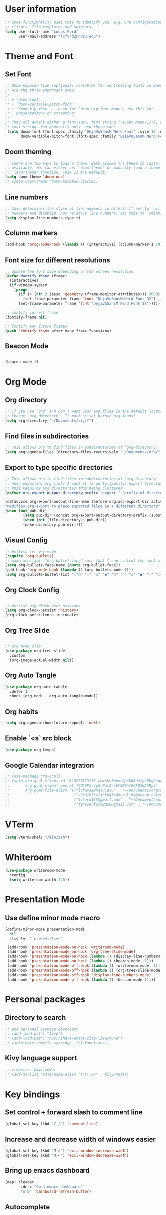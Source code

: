 
* User information
#+begin_src emacs-lisp
;; Some functionality uses this to identify you, e.g. GPG configuration, email
;; clients, file templates and snippets.
(setq user-full-name "Lucas Ford"
      user-mail-address "lcford2@ncsu.edu")
#+end_src

* Theme and Font
** Set Font
#+begin_src emacs-lisp
;; Doom exposes five (optional) variables for controlling fonts in Doom. Here
;; are the three important ones:
;;
;; + `doom-font'
;; + `doom-variable-pitch-font'
;; + `doom-big-font' -- used for `doom-big-font-mode'; use this for
;;   presentations or streaming.
;;
;; They all accept either a font-spec, font string ("Input Mono-12"), or xlfd
;; font string. You generally only need these two:
 (setq doom-font (font-spec :family "DejaVuSansM Nerd Font" :size 16 :weight 'semi-light)
       doom-variable-pitch-font (font-spec :family "DejaVuSansM Nerd Font" :size 16))
#+end_src

** Doom theming
#+begin_src emacs-lisp
;; There are two ways to load a theme. Both assume the theme is installed and
;; available. You can either set `doom-theme' or manually load a theme with the
;; `load-theme' function. This is the default:
(setq doom-theme 'doom-one)
;; (setq doom-theme 'doom-monokai-classic)
#+end_src

** Line numbers
#+begin_src emacs-lisp
;; This determines the style of line numbers in effect. If set to `nil', line
;; numbers are disabled. For relative line numbers, set this to `relative'.
(setq display-line-numbers-type t)
#+end_src

** Column markers
#+begin_src emacs-lisp
(add-hook 'prog-mode-hook (lambda () (interactive) (column-marker-1 79)))
#+end_src

** Font size for different resolutions
#+begin_src emacs-lisp
;; update the font size depending on the screen resolution
(defun fontify-frame (frame)
  (interactive)
  (if window-system
    (progn
      (if (> (nth 3 (assq 'geometry (frame-monitor-attributes))) 3000)
        (set-frame-parameter frame 'font "DejaVuSansM Nerd Font 32") ;; laptop screen
      (set-frame-parameter frame 'font "DejaVuSansM Nerd Font 18"))))) ;

;; fontify current frame
(fontify-frame nil)

;; fontify any future frames
(push 'fontify-frame after-make-frame-functions)
#+end_src
** Beacon Mode
#+begin_src emacs-lisp

(beacon-mode 1)

#+end_src

* Org Mode
** Org directory
#+begin_src emacs-lisp
;; If you use `org' and don't want your org files in the default location below,
;; change `org-directory'. It must be set before org loads!
(setq org-directory "~/Documents/org/*")
#+end_src

** Find files in subdirectories
#+begin_src emacs-lisp
;; This allows org to find files in subdirectories of `org-directory`
(setq org-agenda-files (directory-files-recursively "~/Documents/org/" "\\.org$"))
#+end_src

** Export to type specific directories
#+begin_src emacs-lisp
;; This allows org to find files in subdirectories of `org-directory`
;; when exporting org stuff I want it to go to specific export directorys (e.g., export_tex, export_md)
;; this keeps my org directories from being cluttered
(defvar org-export-output-directory-prefix "export_" "prefix of directory used for org-mode export")

(defadvice org-export-output-file-name (before org-add-export-dir activate)
"Modifies org-export to place exported files in a different directory"
(when (not pub-dir)
        (setq pub-dir (concat org-export-output-directory-prefix (substring extension 1)))
        (when (not (file-directory-p pub-dir))
        (make-directory pub-dir))))
#+end_src

** Visual Config
#+begin_src emacs-lisp
;; bullets for org mode
(require 'org-bullets)
;; make available "org-bullet-face" such that I can control the font size individually
(setq org-bullets-face-name (quote org-bullet-face))
(add-hook 'org-mode-hook (lambda () (org-bullets-mode 1)))
(setq org-bullets-bullet-list '("○" "☉" "◎" "◉" "○" "◌" "◎" "●" "◦" "◯" "⚪" "⚫" "⚬" "❍" "￮" "⊙" "⊚" "⊛" "∙" "∘"))
#+end_src

** Org Clock Config
#+begin_src emacs-lisp

;; persist org clock over sessions
(setq org-clock-persist 'history)
(org-clock-persistence-insinuate)

#+end_src

** Org Tree Slide
#+begin_src emacs-lisp

;; org tree slie
(use-package org-tree-slide
  :custom
  (org-image-actual-width nil))

#+end_src
** Org Auto Tangle
#+begin_src emacs-lisp
(use-package org-auto-tangle
  :defer t
  :hook (org-mode . org-auto-tangle-mode))
#+end_src
** Org habits
#+begin_src emacs-lisp
(setq org-agenda-show-future-repeats 'next)
#+end_src
** Enable `<s` src block
#+begin_src emacs-lisp
(use-package org-tempo)
#+end_src
** Google Calendar integration
#+begin_src emacs-lisp
;; (use-package org-gcal)
;; (setq org-gcal-client-id "819286579115-cb4skv3nvmh1p65k6dafpb5kg9uocice.apps.googleusercontent.com"
;;       org-gcal-client-secret "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"
;;       org-gcal-file-alist '(("lcford2@ncsu.edu" . "~/Documents/org/agenda/gcal/work.org")
;;                             ("as6njklct2jcku4fs3meqeli9c@group.calendar.google.com" . "~/Documents/org/agenda/finances.org")
;;                             ("lcford185@gmail.com" . "~/Documents/org/agenda/gcal/personal.org")
;;                             ("foreverford2020@gmail.com" . "~/Documents/org/agenda/gcal/joint.org")))
#+end_src

* VTerm
#+begin_src emacs-lisp
(setq vterm-shell "/bin/zsh")
#+end_src

* Whiteroom
#+begin_src emacs-lisp
(use-package writeroom-mode
  :config
  (setq writeroom-width 120))

#+end_src

* Presentation Mode
** Use define minor mode macro
#+begin_src emacs-lisp
(define-minor-mode presentation-mode
  nil
  :lighter " presentation"

 (add-hook 'presentation-mode-on-hook 'writeroom-mode)
 (add-hook 'presentation-mode-on-hook 'org-tree-slide-mode)
 (add-hook 'presentation-mode-on-hook (lambda () (display-line-numbers-mode -1)))
 (add-hook 'presentation-mode-on-hook (lambda () (beacon-mode -1)))
 (add-hook 'presentation-mode-off-hook (lambda () (writeroom-mode -1)))
 (add-hook 'presentation-mode-off-hook (lambda () (org-tree-slide-mode nil)))
 (add-hook 'presentation-mode-off-hook 'display-line-numbers-mode)
 (add-hook 'presentation-mode-off-hook (lambda () (beacon-mode 1))))
#+end_src

* Personal packages
** Directory to search
#+begin_src emacs-lisp
;; add personal package directory
;; (add-load-path! "lisp")
;; (add-load-path! "/usr/share/emacs/site-lisp/mu4e")
;; (setq byte-compile-warnings '(cl-functions))
#+end_src
** Kivy language support
#+begin_src emacs-lisp
;; (require 'kivy-mode)
;; (add-to-list 'auto-mode-alist '("\\.kv" . kivy-mode))
#+end_src

* Key bindings
** Set control + forward slash to comment line
#+begin_src emacs-lisp
(global-set-key (kbd "C-/") 'comment-line)
#+end_src
** Increase and decrease width of windows easier
#+begin_src emacs-lisp
(global-set-key (kbd "M->") 'evil-window-increase-width)
(global-set-key (kbd "M-<") 'evil-window-decrease-width)
#+end_src
** Bring up emacs dashboard
#+begin_src emacs-lisp
(map! :leader
       :desc "Open emacs dashboard"
       "o D" 'dashboard-refresh-buffer)
#+end_src
** Autocomplete
*** Setup completion functions to try
#+begin_src emacs-lisp
;; (setq company-backends
;;     '((company-capf company-dabbrev-code)))
#+end_src
*** Add key for completion
#+begin_src emacs-lisp
;; (map! :desc "Completion with Company Backends"
;;       "M-TAB" '+company/complete)
#+end_src


* Development Config
** Snippets
#+begin_src emacs-lisp
(yas-global-mode 1)
(setq yas-snippet-dirs
      '("~/.doom.d/snippets"))
#+end_src
** Python
#+begin_src emacs-lisp

;; configure python development help
;; (use-package elpy
;;   :init
;;   (elpy-enable))

;; (use-package pyvenv
;;   :config
;;   (pyvenv-mode 1))

;; (add-hook 'elpy-mode-hook (lambda () (highlight-indentation-mode -1)))
;; (when (require 'flycheck nil t)
;;   (setq elpy-modules (delq 'elpy-module-flymake elpy-modules))
;;   (add-hook 'elpy-mode-hook 'flycheck-mode))

;; (require 'conda)

;; (custom-set-variables
;;  '(conda-anaconda-home "/home/lford/miniconda3"))

;; (setq conda-env-home-directory "/home/lford/miniconda3")
;; (setq-default mode-line-format (cons mode-line-format '(:exec conda-env-current-name)))


;; (defun my/python-mode-hook ()
;;   (ignore-errors
;;       (conda-env-activate-for-buffer)))

;; (add-hook 'python-mode-hook 'my/python-mode-hook)

;; ;; (require 'lsp-python-ms)
;; (setq lsp-python-ms-auto-install-server t)
;; (add-hook 'python-mode-hook #'lsp)
#+end_src


* Dashboard setup
** Startup
#+begin_src emacs-lisp

(use-package dashboard
  :config
  (dashboard-setup-startup-hook))

#+end_src

** Appearance
*** Basic appearance
#+begin_src emacs-lisp

(setq dashboard-startup-banner "~/.doom.d/200px-EmacsIcon.png")
(setq dashboard-center-content t)
(setq dashboard-set-heading-icons t)
(setq dashboard-set-file-icons t)
#+end_src
*** Number of items in each subheading
#+begin_src emacs-lisp
(setq dashboard-items '((projects . 5)
                        ;(recents . 5)
                        (agenda . 12)))
#+end_src
** Agenda
*** Show only the next weeks entries
#+begin_src emacs-lisp
;; (setq dashboard-week-agenda t)
#+end_src
*** Show all agenda items, not just those with deadlines or schedules
#+begin_src emacs-lisp
(setq dashboard-filter-agenda-entry 'dashboard-filter-agenda-by-todo)
#+end_src
*** Only show agenda entries with a TODO tag
#+begin_src emacs-lisp
;; (setq dashboard-match-agenda-entry
;;       "TODO=\"TODO\"")
#+end_src
*** Sorting
#+begin_src emacs-lisp
(setq dashboard-agenda-sort-strategy '(time-up))
#+end_src
* Org-Jira
#+begin_src emacs-lisp
(setq jiralib-url "https://botbuilt.atlassian.net")
(add-to-list 'org-agenda-files "~/.org-jira")
#+end_src
* GPG
#+begin_src emacs-lisp
(setq epg-gpg-program "gpg2")
(setq auth-source-debug t)
(setq auth-sources
      '((:source "~/.secrets/.authinfo.gpg")))
#+end_src
